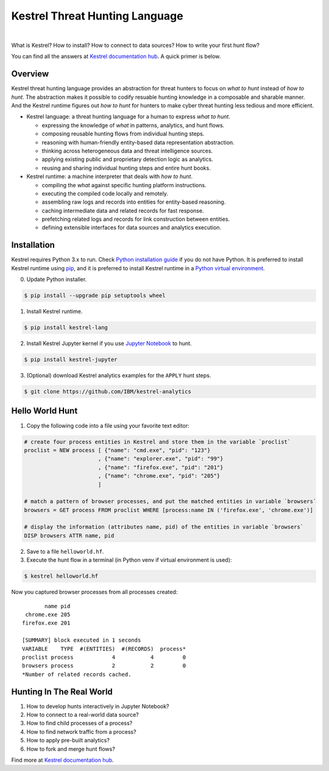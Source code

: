 ===============================
Kestrel Threat Hunting Language
===============================

.. image:: https://img.shields.io/pypi/pyversions/kestrel-lang
        :target: https://pypi.python.org/pypi/kestrel-lang/

.. image:: https://img.shields.io/badge/code%20style-black-000000.svg
        :target: https://github.com/psf/black

.. image:: https://img.shields.io/pypi/v/kestrel-lang
        :target: https://pypi.python.org/pypi/kestrel-lang/

.. image:: https://img.shields.io/pypi/dm/kestrel-lang
        :target: https://pypi.python.org/pypi/kestrel-lang/

.. image:: https://readthedocs.org/projects/kestrel/badge/?version=latest
        :target: https://kestrel.readthedocs.io/en/latest/?badge=latest
        :alt: Documentation Status

|

What is Kestrel? How to install? How to connect to data sources? How to write your first hunt flow?

You can find all the answers at `Kestrel documentation hub`_. A quick primer is below.

Overview
========

Kestrel threat hunting language provides an abstraction for threat hunters to
focus on *what to hunt* instead of *how to hunt*. The abstraction makes it
possible to codify resuable hunting knowledge in a composable and sharable
manner. And the Kestrel runtime figures out *how to hunt* for hunters to make
cyber threat hunting less tedious and more efficient.

.. image:: docs/images/overview.png
   :width: 100%
   :alt: Kestrel overview.

- Kestrel language: a threat hunting language for a human to express *what to
  hunt*.

  - expressing the knowledge of *what* in patterns, analytics, and hunt flows.
  - composing reusable hunting flows from individual hunting steps.
  - reasoning with human-friendly entity-based data representation abstraction.
  - thinking across heterogeneous data and threat intelligence sources.
  - applying existing public and proprietary detection logic as analytics.
  - reusing and sharing individual hunting steps and entire hunt books.

- Kestrel runtime: a machine interpreter that deals with *how to hunt*.

  - compiling the *what* against specific hunting platform instructions.
  - executing the compiled code locally and remotely.
  - assembling raw logs and records into entities for entity-based reasoning.
  - caching intermediate data and related records for fast response.
  - prefetching related logs and records for link construction between entities.
  - defining extensible interfaces for data sources and analytics execution.

Installation
============

Kestrel requires Python 3.x to run. Check `Python installation guide`_ if you
do not have Python. It is preferred to install Kestrel runtime using `pip`_,
and it is preferred to install Kestrel runtime in a `Python virtual
environment`_.

0. Update Python installer.

.. code-block:: console

    $ pip install --upgrade pip setuptools wheel

1. Install Kestrel runtime.

.. code-block:: console

    $ pip install kestrel-lang

2. Install Kestrel Jupyter kernel if you use `Jupyter Notebook`_ to hunt.

.. code-block:: console

    $ pip install kestrel-jupyter

3. (Optional) download Kestrel analytics examples for the ``APPLY`` hunt steps.

.. code-block:: console

    $ git clone https://github.com/IBM/kestrel-analytics

Hello World Hunt
================

1. Copy the following code into a file using your favorite text editor:

.. code-block::

    # create four process entities in Kestrel and store them in the variable `proclist`
    proclist = NEW process [ {"name": "cmd.exe", "pid": "123"}
                           , {"name": "explorer.exe", "pid": "99"}
                           , {"name": "firefox.exe", "pid": "201"}
                           , {"name": "chrome.exe", "pid": "205"}
                           ]

    # match a pattern of browser processes, and put the matched entities in variable `browsers`
    browsers = GET process FROM proclist WHERE [process:name IN ('firefox.exe', 'chrome.exe')]

    # display the information (attributes name, pid) of the entities in variable `browsers`
    DISP browsers ATTR name, pid

2. Save to a file ``helloworld.hf``.

3. Execute the hunt flow in a terminal (in Python venv if virtual environment is used):

.. code-block:: console

    $ kestrel helloworld.hf

Now you captured browser processes from all processes created:

::
    
           name pid
     chrome.exe 205
    firefox.exe 201

    [SUMMARY] block executed in 1 seconds
    VARIABLE    TYPE  #(ENTITIES)  #(RECORDS)  process*
    proclist process            4           4         0
    browsers process            2           2         0
    *Number of related records cached.

Hunting In The Real World
=========================

#. How to develop hunts interactively in Jupyter Notebook?
#. How to connect to a real-world data source?
#. How to find child processes of a process?
#. How to find network traffic from a process?
#. How to apply pre-built analytics?
#. How to fork and merge hunt flows?

Find more at `Kestrel documentation hub`_.

.. _Kestrel documentation hub: https://kestrel.readthedocs.io/
.. _pip: https://pip.pypa.io
.. _Python installation guide: http://docs.python-guide.org/en/latest/starting/installation/
.. _Python virtual environment: https://packaging.python.org/guides/installing-using-pip-and-virtual-environments/
.. _Jupyter Notebook: https://jupyter.org/
